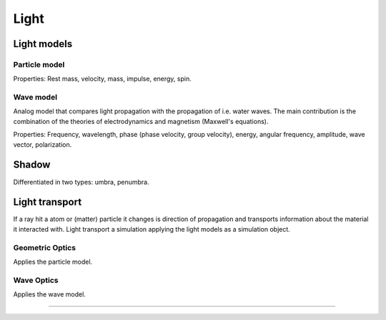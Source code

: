 
*****
Light
*****

.. glossary::

   Light
      Light is energy emitted by an atom. 
      It propagates independently of a medium with an constant speed *c*. (Einstein)


Light models
======================

.. glossary::

   Light models
      Often not describe a single light quantum (Planck), but light bundles.


Particle model
--------------

Properties: Rest mass, velocity, mass, impulse, energy, spin.


Wave model
----------

Analog model that compares light propagation with the propagation of i.e. water waves.
The main contribution is the combination of the theories of electrodynamics and magnetism (Maxwell's equations).

Properties: Frequency, wavelength, phase (phase velocity, group velocity), 
energy, angular frequency, amplitude, wave vector, polarization.


Shadow
======

Differentiated in two types: umbra, penumbra.


Light transport
===============

If a ray hit a atom or (matter) particle it changes is direction of propagation and 
transports information about the material it interacted with.
Light transport a simulation applying the light models as a simulation object.


Geometric Optics
----------------

.. glossary::

   Geometric optics
      Light propagates in straight lines. (Fermat's principle)

Applies the particle model.


Wave Optics
-----------

.. glossary::

   Wave optics
      Light propagates in not always straight lines.

Applies the wave model.


---------------

